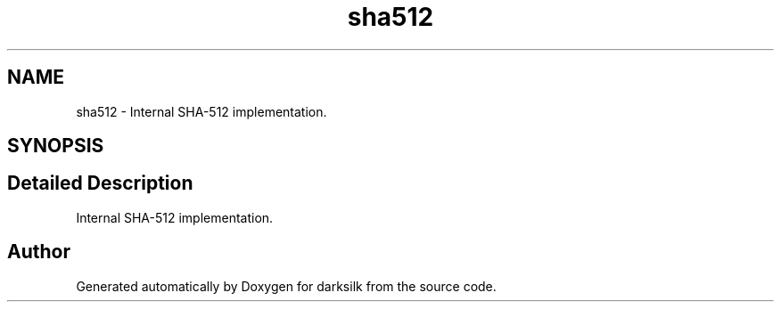 .TH "sha512" 3 "Wed Feb 10 2016" "Version 1.0.0.0" "darksilk" \" -*- nroff -*-
.ad l
.nh
.SH NAME
sha512 \- Internal SHA-512 implementation\&.  

.SH SYNOPSIS
.br
.PP
.SH "Detailed Description"
.PP 
Internal SHA-512 implementation\&. 
.SH "Author"
.PP 
Generated automatically by Doxygen for darksilk from the source code\&.
